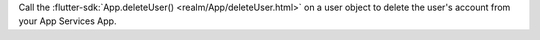 Call the :flutter-sdk:`App.deleteUser() <realm/App/deleteUser.html>`
on a user object to delete the user's account from your App Services App.
